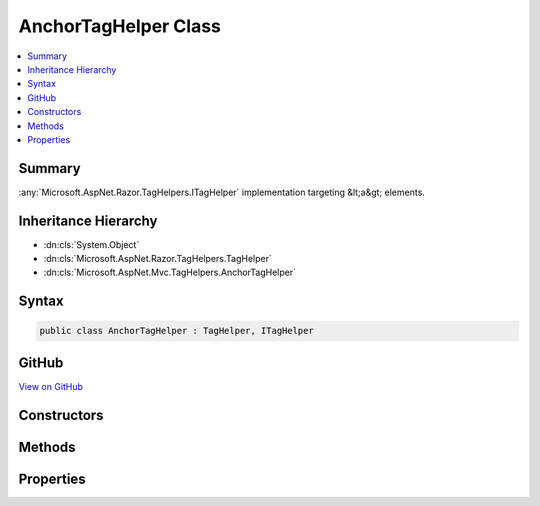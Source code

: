 

AnchorTagHelper Class
=====================



.. contents:: 
   :local:



Summary
-------

:any:`Microsoft.AspNet.Razor.TagHelpers.ITagHelper` implementation targeting &lt;a&gt; elements.





Inheritance Hierarchy
---------------------


* :dn:cls:`System.Object`
* :dn:cls:`Microsoft.AspNet.Razor.TagHelpers.TagHelper`
* :dn:cls:`Microsoft.AspNet.Mvc.TagHelpers.AnchorTagHelper`








Syntax
------

.. code-block:: csharp

   public class AnchorTagHelper : TagHelper, ITagHelper





GitHub
------

`View on GitHub <https://github.com/aspnet/apidocs/blob/master/aspnet/mvc/src/Microsoft.AspNet.Mvc.TagHelpers/AnchorTagHelper.cs>`_





.. dn:class:: Microsoft.AspNet.Mvc.TagHelpers.AnchorTagHelper

Constructors
------------

.. dn:class:: Microsoft.AspNet.Mvc.TagHelpers.AnchorTagHelper
    :noindex:
    :hidden:

    
    .. dn:constructor:: Microsoft.AspNet.Mvc.TagHelpers.AnchorTagHelper.AnchorTagHelper(Microsoft.AspNet.Mvc.ViewFeatures.IHtmlGenerator)
    
        
    
        Creates a new :any:`Microsoft.AspNet.Mvc.TagHelpers.AnchorTagHelper`\.
    
        
        
        
        :param generator: The .
        
        :type generator: Microsoft.AspNet.Mvc.ViewFeatures.IHtmlGenerator
    
        
        .. code-block:: csharp
    
           public AnchorTagHelper(IHtmlGenerator generator)
    

Methods
-------

.. dn:class:: Microsoft.AspNet.Mvc.TagHelpers.AnchorTagHelper
    :noindex:
    :hidden:

    
    .. dn:method:: Microsoft.AspNet.Mvc.TagHelpers.AnchorTagHelper.Process(Microsoft.AspNet.Razor.TagHelpers.TagHelperContext, Microsoft.AspNet.Razor.TagHelpers.TagHelperOutput)
    
        
        
        
        :type context: Microsoft.AspNet.Razor.TagHelpers.TagHelperContext
        
        
        :type output: Microsoft.AspNet.Razor.TagHelpers.TagHelperOutput
    
        
        .. code-block:: csharp
    
           public override void Process(TagHelperContext context, TagHelperOutput output)
    

Properties
----------

.. dn:class:: Microsoft.AspNet.Mvc.TagHelpers.AnchorTagHelper
    :noindex:
    :hidden:

    
    .. dn:property:: Microsoft.AspNet.Mvc.TagHelpers.AnchorTagHelper.Action
    
        
    
        The name of the action method.
    
        
        :rtype: System.String
    
        
        .. code-block:: csharp
    
           public string Action { get; set; }
    
    .. dn:property:: Microsoft.AspNet.Mvc.TagHelpers.AnchorTagHelper.Controller
    
        
    
        The name of the controller.
    
        
        :rtype: System.String
    
        
        .. code-block:: csharp
    
           public string Controller { get; set; }
    
    .. dn:property:: Microsoft.AspNet.Mvc.TagHelpers.AnchorTagHelper.Fragment
    
        
    
        The URL fragment name.
    
        
        :rtype: System.String
    
        
        .. code-block:: csharp
    
           public string Fragment { get; set; }
    
    .. dn:property:: Microsoft.AspNet.Mvc.TagHelpers.AnchorTagHelper.Generator
    
        
        :rtype: Microsoft.AspNet.Mvc.ViewFeatures.IHtmlGenerator
    
        
        .. code-block:: csharp
    
           protected IHtmlGenerator Generator { get; }
    
    .. dn:property:: Microsoft.AspNet.Mvc.TagHelpers.AnchorTagHelper.Host
    
        
    
        The host name.
    
        
        :rtype: System.String
    
        
        .. code-block:: csharp
    
           public string Host { get; set; }
    
    .. dn:property:: Microsoft.AspNet.Mvc.TagHelpers.AnchorTagHelper.Order
    
        
        :rtype: System.Int32
    
        
        .. code-block:: csharp
    
           public override int Order { get; }
    
    .. dn:property:: Microsoft.AspNet.Mvc.TagHelpers.AnchorTagHelper.Protocol
    
        
    
        The protocol for the URL, such as "http" or "https".
    
        
        :rtype: System.String
    
        
        .. code-block:: csharp
    
           public string Protocol { get; set; }
    
    .. dn:property:: Microsoft.AspNet.Mvc.TagHelpers.AnchorTagHelper.Route
    
        
    
        Name of the route.
    
        
        :rtype: System.String
    
        
        .. code-block:: csharp
    
           public string Route { get; set; }
    
    .. dn:property:: Microsoft.AspNet.Mvc.TagHelpers.AnchorTagHelper.RouteValues
    
        
    
        Additional parameters for the route.
    
        
        :rtype: System.Collections.Generic.IDictionary{System.String,System.String}
    
        
        .. code-block:: csharp
    
           public IDictionary<string, string> RouteValues { get; set; }
    

